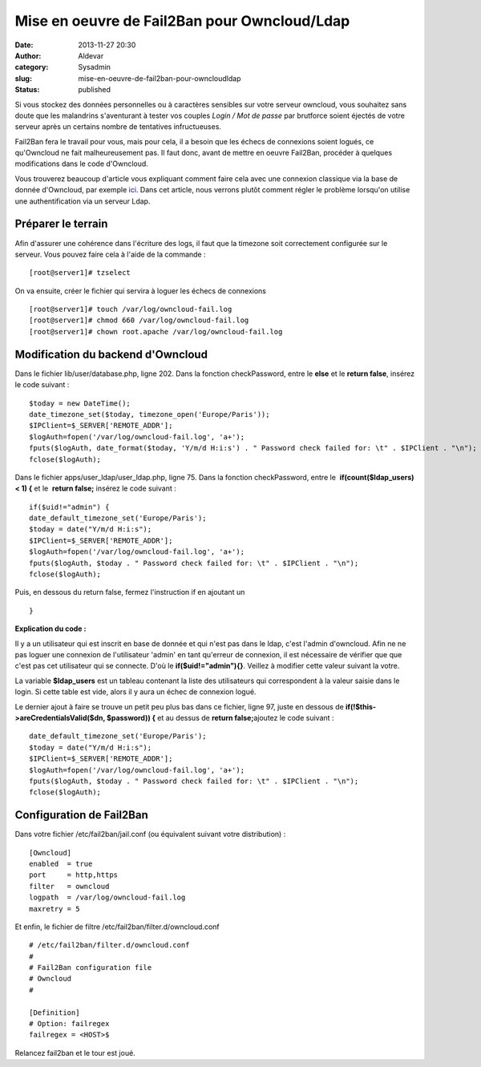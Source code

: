 Mise en oeuvre de Fail2Ban pour Owncloud/Ldap
#############################################
:date: 2013-11-27 20:30
:author: Aldevar
:category: Sysadmin
:slug: mise-en-oeuvre-de-fail2ban-pour-owncloudldap
:status: published

Si vous stockez des données personnelles ou à caractères sensibles sur
votre serveur owncloud, vous souhaitez sans doute que les malandrins
s'aventurant à tester vos couples *Login / Mot de passe* par brutforce
soient éjectés de votre serveur après un certains nombre de tentatives
infructueuses.

Fail2Ban fera le travail pour vous, mais pour cela, il a besoin que les
échecs de connexions soient logués, ce qu'Owncloud ne fait
malheureusement pas. Il faut donc, avant de mettre en oeuvre Fail2Ban,
procéder à quelques modifications dans le code d'Owncloud.

Vous trouverez beaucoup d'article vous expliquant comment faire cela
avec une connexion classique via la base de donnée d'Owncloud, par
exemple
`ici <http://www.dataparadis.net/osp/gnu-linux-server/cloud-server/owncloud-and-fail2ban-update/>`__.
Dans cet article, nous verrons plutôt comment régler le problème
lorsqu'on utilise une authentification via un serveur Ldap.

Préparer le terrain
-------------------

Afin d'assurer une cohérence dans l'écriture des logs, il faut que la
timezone soit correctement configurée sur le serveur. Vous pouvez faire
cela à l'aide de la commande :

::

    [root@server1]# tzselect

On va ensuite, créer le fichier qui servira à loguer les échecs de
connexions

::

    [root@server1]# touch /var/log/owncloud-fail.log
    [root@server1]# chmod 660 /var/log/owncloud-fail.log
    [root@server1]# chown root.apache /var/log/owncloud-fail.log

 

Modification du backend d'Owncloud
----------------------------------

Dans le fichier lib/user/database.php, ligne 202. Dans la fonction
checkPassword, entre le **else** et le **return false**, insérez le code
suivant :

::

    $today = new DateTime();
    date_timezone_set($today, timezone_open('Europe/Paris'));
    $IPClient=$_SERVER['REMOTE_ADDR'];
    $logAuth=fopen('/var/log/owncloud-fail.log', 'a+');
    fputs($logAuth, date_format($today, 'Y/m/d H:i:s') . " Password check failed for: \t" . $IPClient . "\n");
    fclose($logAuth);

Dans le fichier apps/user\_ldap/user\_ldap.php, ligne 75. Dans la
fonction checkPassword, entre le  **if(count($ldap\_users) < 1)
{** et le  **return false;** insérez le code suivant :

::

    if($uid!="admin") {
    date_default_timezone_set('Europe/Paris');
    $today = date("Y/m/d H:i:s");
    $IPClient=$_SERVER['REMOTE_ADDR'];
    $logAuth=fopen('/var/log/owncloud-fail.log', 'a+');
    fputs($logAuth, $today . " Password check failed for: \t" . $IPClient . "\n");
    fclose($logAuth);

Puis, en dessous du return false, fermez l'instruction if en ajoutant un

::

    }

**Explication du code :**

Il y a un utilisateur qui est inscrit en base de donnée et qui n'est pas
dans le ldap, c'est l'admin d'owncloud. Afin ne ne pas loguer une
connexion de l'utilisateur 'admin' en tant qu'erreur de connexion, il
est nécessaire de vérifier que que c'est pas cet utilisateur qui se
connecte. D'où le **if($uid!="admin"){}**. Veillez à modifier cette
valeur suivant la votre.

La variable **$ldap\_users** est un tableau contenant la liste des
utilisateurs qui correspondent à la valeur saisie dans le login. Si
cette table est vide, alors il y aura un échec de connexion logué.

Le dernier ajout à faire se trouve un petit peu plus bas dans ce
fichier, ligne 97, juste en dessous
de \ **if(!$this->areCredentialsValid($dn, $password)) {** et au dessus
de **return false;**\ ajoutez le code suivant :

::

    date_default_timezone_set('Europe/Paris');
    $today = date("Y/m/d H:i:s");
    $IPClient=$_SERVER['REMOTE_ADDR'];
    $logAuth=fopen('/var/log/owncloud-fail.log', 'a+');
    fputs($logAuth, $today . " Password check failed for: \t" . $IPClient . "\n");
    fclose($logAuth);

 

Configuration de Fail2Ban
-------------------------

Dans votre fichier /etc/fail2ban/jail.conf (ou équivalent suivant votre
distribution) :

::

    [Owncloud]
    enabled  = true
    port     = http,https
    filter   = owncloud
    logpath  = /var/log/owncloud-fail.log
    maxretry = 5

Et enfin, le fichier de filtre /etc/fail2ban/filter.d/owncloud.conf

::

    # /etc/fail2ban/filter.d/owncloud.conf
    #
    # Fail2Ban configuration file
    # Owncloud
    #

    [Definition]
    # Option: failregex
    failregex = <HOST>$

Relancez fail2ban et le tour est joué.

 
